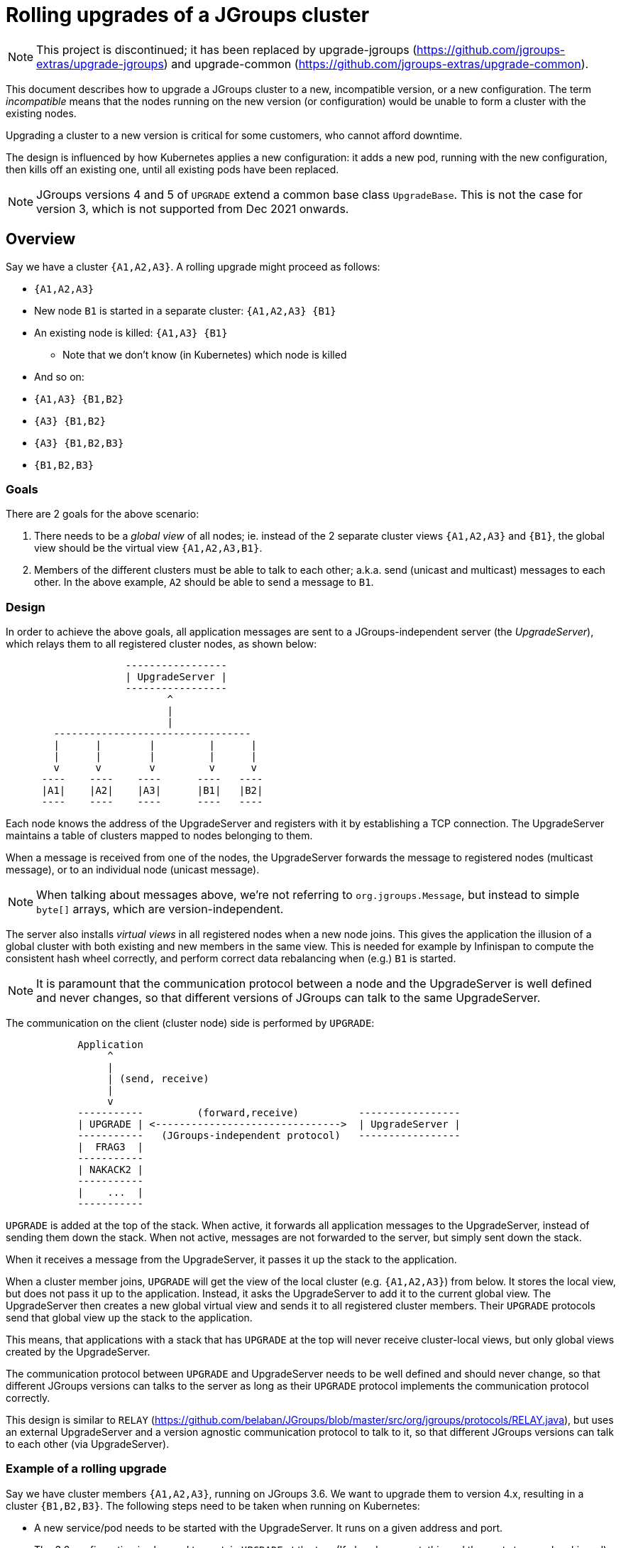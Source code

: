 = Rolling upgrades of a JGroups cluster


NOTE: This project is discontinued; it has been replaced by upgrade-jgroups (https://github.com/jgroups-extras/upgrade-jgroups) and
upgrade-common (https://github.com/jgroups-extras/upgrade-common).

This document describes how to upgrade a JGroups cluster to a new, incompatible version,
or a new configuration. The term _incompatible_ means that the nodes running on the new version
(or configuration) would be unable to form a cluster with the existing nodes.

Upgrading a cluster to a new version is critical for some customers, who cannot afford downtime.

The design is influenced by how Kubernetes applies a new configuration: it adds a new pod, running with the new
configuration, then kills off an existing one, until all existing pods have been replaced.

[NOTE]
JGroups versions 4 and 5 of `UPGRADE` extend a common base class `UpgradeBase`. This is not the
case for version 3, which is not supported from Dec 2021 onwards.


== Overview

Say we have a cluster `{A1,A2,A3}`. A rolling upgrade might proceed as follows:

* `{A1,A2,A3}`
* New node `B1` is started in a separate cluster: `{A1,A2,A3} {B1}`
* An existing node is killed: `{A1,A3} {B1}`
** Note that we don't know (in Kubernetes) which node is killed
* And so on:
* `{A1,A3} {B1,B2}`
* `{A3} {B1,B2}`
* `{A3} {B1,B2,B3}`
* `{B1,B2,B3}`

=== Goals

There are 2 goals for the above scenario:

. There needs to be a _global view_ of all nodes; ie. instead of the 2 separate
cluster views `{A1,A2,A3}` and `{B1}`, the global view should be the virtual view `{A1,A2,A3,B1}`.
. Members of the different clusters must be able to talk to each other; a.k.a. send
(unicast and multicast) messages to each other. In the above example, `A2` should be able to send
a message to `B1`.


=== Design

In order to achieve the above goals, all application messages are sent to a JGroups-independent
server (the _UpgradeServer_), which relays them to all registered cluster nodes, as shown below:

----
                    -----------------
                    | UpgradeServer |
                    -----------------
                           ^
                           |
                           |
        ---------------------------------
        |      |        |         |      |
        |      |        |         |      |
        v      v        v         v      v
      ----    ----    ----      ----   ----
      |A1|    |A2|    |A3|      |B1|   |B2|
      ----    ----    ----      ----   ----
----

Each node knows the address of the UpgradeServer and registers with it by establishing a TCP connection.
The UpgradeServer maintains a table of clusters mapped to nodes belonging to them.

When a message is received from one of the nodes, the UpgradeServer forwards the message to registered
nodes (multicast message), or to an individual node (unicast message).

NOTE: When talking about messages above, we're not referring to `org.jgroups.Message`, but instead to
simple `byte[]` arrays, which are version-independent.

The server also installs _virtual views_ in all registered nodes when a new node joins. This gives
the application the illusion of a global cluster with both existing and new members in the same
view. This is needed for example by Infinispan to compute the consistent hash wheel correctly, and
perform correct data rebalancing when (e.g.) `B1` is started.

NOTE: It is paramount that the communication protocol between a node and the UpgradeServer is well defined
and never changes, so that different versions of JGroups can talk to the same UpgradeServer.

The communication on the client (cluster node) side is performed by `UPGRADE`:

----
            Application
                 ^
                 |
                 | (send, receive)
                 |
                 v
            -----------         (forward,receive)          -----------------
            | UPGRADE | <------------------------------->  | UpgradeServer |
            -----------   (JGroups-independent protocol)   -----------------
            |  FRAG3  |
            -----------
            | NAKACK2 |
            -----------
            |    ...  |
            -----------
----

`UPGRADE` is added at the top of the stack. When active, it forwards all application messages to the
UpgradeServer, instead of sending them down the stack. When not active, messages are not forwarded to the
server, but simply sent down the stack.

When it receives a message from the UpgradeServer, it passes it up the stack to the application.

When a cluster member joins, `UPGRADE` will get the view of the local cluster (e.g. `{A1,A2,A3}`)
from below. It stores the local view, but does not pass it up to the application. Instead, it asks
the UpgradeServer to add it to the current global view. The UpgradeServer then creates a new global
virtual view and sends it to all registered cluster members. Their `UPGRADE` protocols send that
global view up the stack to the application.

This means, that applications with a stack that has `UPGRADE` at the top will never receive cluster-local
views, but only global views created by the UpgradeServer.

The communication protocol between `UPGRADE` and UpgradeServer needs to be well defined and should never
change, so that different JGroups versions can talks to the server as long as their `UPGRADE` protocol
implements the communication protocol correctly.

This design is similar to `RELAY` (https://github.com/belaban/JGroups/blob/master/src/org/jgroups/protocols/RELAY.java),
but uses an external UpgradeServer and a version agnostic communication protocol to talk to it,
so that different JGroups versions can talk to each other (via UpgradeServer).




=== Example of a rolling upgrade

Say we have cluster members `{A1,A2,A3}`, running on JGroups 3.6. We want to upgrade them to version
4.x, resulting in a cluster `{B1,B2,B3}`. The following steps need to be taken when running on
Kubernetes:

* A new service/pod needs to be started with the UpgradeServer. It runs on a given address and port.
* The 3.6 configuration is changed to contain `UPGRADE` at the top. (If already present, this and the
next step can be skipped). Alternatively, `UPGRADE` can be added to the existing cluster members
dynamically via `probe.sh` (see the JGroups manual for details).
** Note that `UPGRADE` is configured to be inactive, so no messages are relayed, and no global
views are installed.
* `kubectl apply` is executed to update all cluster members to a 3.6 configuration that contains
`UPGRADE`.
* Once this is done, `UPGRADE` in all cluster members is configured to be active. This can be done
via the UpgradeServer sending an `ACTIVATE` command to the cluster members. From now one, virtual
global views and message relaying is enabled.
* `kubectl apply` is executed *to apply a new configuration*. The new configuration points to an image
with JGroups 4.x (the existing cluster members are running on 3.6), and possibly a new JGroups config.
* Kubernetes starts a new pod with the new config and then kills off an existing node (as described
in the overview section).
** The new config includes an _active_ `UPGRADE` protocol at the top of the stack
* When members are added/killed, a new global view will be installed via UpgradeServer
* When all members have been updated to the new version, UpgradeServer sends an `DEACTIVATE` command
to all cluster members, which de-activate `UPGRADE` (or even remove it from the stack).
* The UpgradeServer pod can now safely be killed.


=== Demos
The demos show how programs run in different versions of JGroups can join the same cluster and
exchange (and understand) each other's messages. Apart from a simple string-based message payload (JChannelTest),
protobuf is used to translate the different payloads into a common format that is understood by all.

The demos can be run by executing the scripts in `./bin`: `chat-x.sh` runs `JChanelTest`, `md-x.sh`
`MessageDispatcherTest` and `rpcs-x.sh` `RpcDispatcherTest`.

==== JChannelTest
This demo sends a simple string around. The string's bytes are retrieved and injected into the message
as a byte array. The receiving side fetches the byte array and creates a string from it. Because strings are
(de-)serialized the same way across versions, this works for sending messages between different versions and also
across different Java versions.


==== MessageDispatcherTest
This test calls `MessageDispatcher.castMessage()` to invoke `handle()` in all cluster members. The argument to the
request is `DemoRequest` and the response is `DemoResponse`; both are protobuf types.

The request is serialized by application code (MessageDispatcherTest) and also deserialized (in `handle()`).
The response is (de-)serialized by the Marshaller set by MessageDispatcherTest (in 3) and by `UPGRADE` in 4 and 5
(which doesn't have Marshaller anymore).

The code in `UPGRADE` takes the payload of a message and converts it to protobuf (send side). On the receive side,
it converts the protobuf (payload of the message) into a version-dependent payload and sends it up the stack.

By using the protobuf types DemoRequest and DemoResponse, common to all versions, the different MessageDispatcher nodes
can talk to each other.


==== RpcDispatcherTest

This is similar to the `MessageDispatcherTest` above, but we're also (de-)serializing the requests, not just the
responses.


=== Using secure connections
By default, `UpgradeServer` and the clients (`UPGRADE` protocols) use plaintext gRpc connections. This can be changed,
so that communication between server and clients is encrypted. To do this, 3 steps have to be taken:

. Generate a certificate and a private/public key pair for the server and clients to use
* This can be done with `bin/genkey.sh`: this generates `server.cert` and `server.key`
** Make sure you set the hostname (in `genkey.sh`) to the host on which `UpgradeServer` will be running.
* Of course, in a production environment, self-signed certificates should not be used!
. Run UpgradeServer with the key and certificate
* Either run `bin/upgrade-server-secure.sh` or pass options `-cert path-to-certificate` and `-key path-to-key` to
  `UpgradeServer`.
. Set `server_cert` in `UPGRADE` to point to the server's certificate (generated above)
* `<UPGRADE server_cert="/home/user/certs/server.cert" />`



=== Misc / todos
* In a first stage, only addresses of type UUID are implemented
* Application headers are currently not supported (perhaps they never will)
* It would be nice to have the version-dependent code only in one place, perhaps generate/copy it. For instance, we
have 3 JChannelTests, MessageDispatcherTests, RpcDispatcherTests and UPGRADE protocols!


